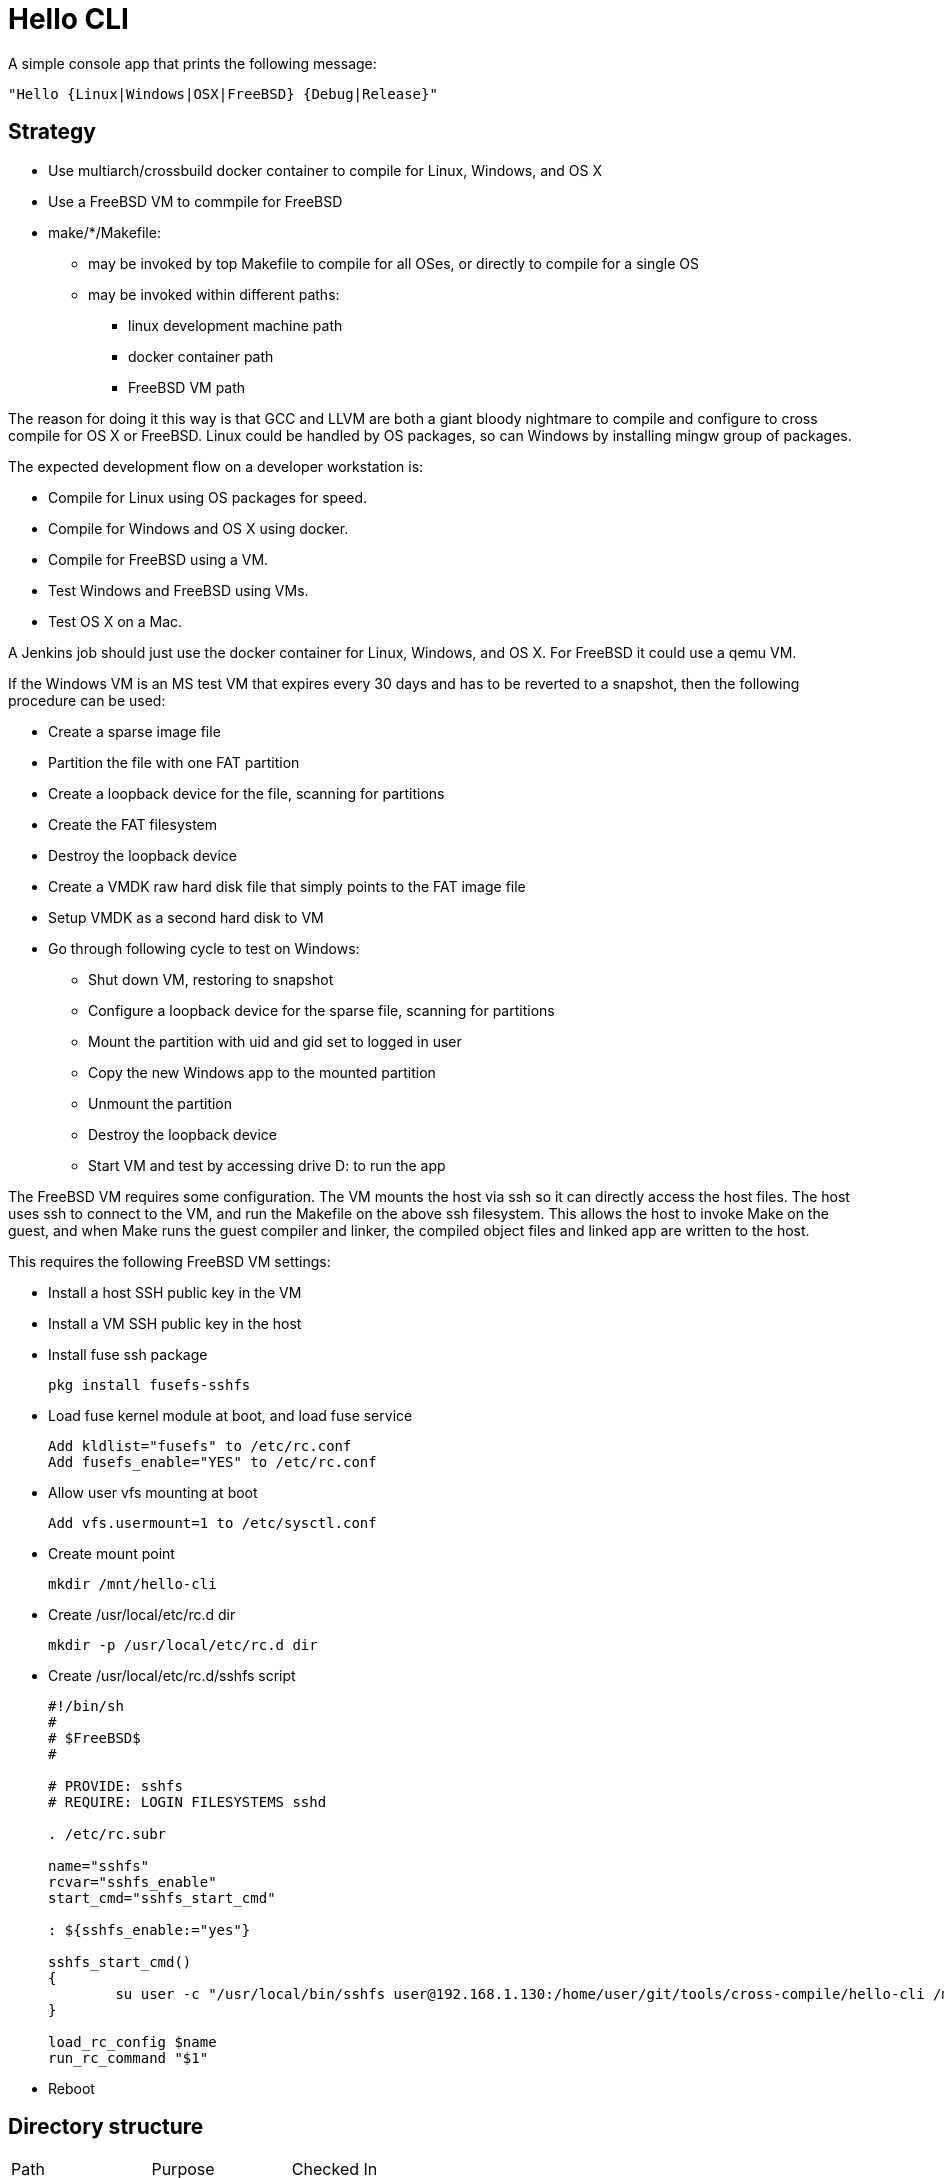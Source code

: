 // SPDX-License-Identifier: Apache-2.0
:doctype: article

= Hello CLI

A simple console app that prints the following message:
....
"Hello {Linux|Windows|OSX|FreeBSD} {Debug|Release}"
....

== Strategy

* Use multiarch/crossbuild docker container to compile for Linux, Windows, and OS X
* Use a FreeBSD VM to commpile for FreeBSD
* make/*/Makefile:
** may be invoked by top Makefile to compile for all OSes, or directly to compile for a single OS
** may be invoked within different paths:
*** linux development machine path
*** docker container path
*** FreeBSD VM path
 
The reason for doing it this way is that GCC and LLVM are both a giant bloody nightmare to compile and configure
to cross compile for OS X or FreeBSD. Linux could be handled by OS packages, so can Windows by installing mingw group of packages.

The expected development flow on a developer workstation is:

* Compile for Linux using OS packages for speed.
* Compile for Windows and OS X using docker.
* Compile for FreeBSD using a VM.
* Test Windows and FreeBSD using VMs.
* Test OS X on a Mac.

A Jenkins job should just use the docker container for Linux, Windows, and OS X.
For FreeBSD it could use a qemu VM.

If the Windows VM is an MS test VM that expires every 30 days and has to be reverted to a snapshot,
then the following procedure can be used:

* Create a sparse image file
* Partition the file with one FAT partition
* Create a loopback device for the file, scanning for partitions
* Create the FAT filesystem
* Destroy the loopback device
* Create a VMDK raw hard disk file that simply points to the FAT image file
* Setup VMDK as a second hard disk to VM
* Go through following cycle to test on Windows:
** Shut down VM, restoring to snapshot
** Configure a loopback device for the sparse file, scanning for partitions
** Mount the partition with uid and gid set to logged in user
** Copy the new Windows app to the mounted partition
** Unmount the partition
** Destroy the loopback device
** Start VM and test by accessing drive D: to run the app

The FreeBSD VM requires some configuration.
The VM mounts the host via ssh so it can directly access the host files.
The host uses ssh to connect to the VM, and run the Makefile on the above ssh filesystem.
This allows the host to invoke Make on the guest, and when Make runs the guest compiler and linker,
the compiled object files and linked app are written to the host.

This requires the following FreeBSD VM settings:

* Install a host SSH public key in the VM
* Install a VM SSH public key in the host
* Install fuse ssh package  
+
....
pkg install fusefs-sshfs
....
+
* Load fuse kernel module at boot, and load fuse service
+
....
Add kldlist="fusefs" to /etc/rc.conf
Add fusefs_enable="YES" to /etc/rc.conf
....
+
*  Allow user vfs mounting at boot
+ 
....
Add vfs.usermount=1 to /etc/sysctl.conf
....
+
* Create mount point
+
....
mkdir /mnt/hello-cli
....
+
* Create /usr/local/etc/rc.d dir
+
....
mkdir -p /usr/local/etc/rc.d dir
....
+
* Create /usr/local/etc/rc.d/sshfs script
+
....
#!/bin/sh
#
# $FreeBSD$
#

# PROVIDE: sshfs
# REQUIRE: LOGIN FILESYSTEMS sshd

. /etc/rc.subr

name="sshfs"
rcvar="sshfs_enable"
start_cmd="sshfs_start_cmd"

: ${sshfs_enable:="yes"}

sshfs_start_cmd()
{
	su user -c "/usr/local/bin/sshfs user@192.168.1.130:/home/user/git/tools/cross-compile/hello-cli /mnt/hello-cli"
}

load_rc_config $name
run_rc_command "$1"
....
+
* Reboot

==  Directory structure

[cols=3*]
|===
| Path
| Purpose
| Checked In

| README.adoc
| Project README
| Yes

| Makefile
| Top level Makefile
| Yes

| include
| C++ header files
| Yes

| src
| C++ source files
| Yes

| make/*/Makefile
| Per OS Makefile
| Yes

| make/*/build
| Per OS build dir
| No
|===

== Top level Makefile

=== Variables

[cols=3*]
|===
| Name
| Purpose
| Example value

| MAKE_DIRS
| List of all make/* subdirs
| make/freebsd make/linux make/osx make/windows
|===

=== Targets

[cols=4*]
|===
| Name
| Purpose
| Intended for user
| Example generated command

| all
| Default target
| Yes
| Compile all per OS default targets

| copy
| Copy each make/+++*/ dir to $(COPY)/*+++
| Yes
| cp make/linux/build/app/debug $(COPY)/linux

| clean
| Clean each make/* dir
| Yes
| make -C make/linux clean

| vars-generate
| Regenerate vars target for each make/*/Makefile
| Yes
| make -C make/linux vars-generate

| display-vars
| Collects vars from each make/*/Makefile
| No
| make -C make/linux vars

| vars
| Paginates vars from all Makefiles using more
| Yes
| make -s display-vars │ more
|===

== make/linux/Makefile

=== Variables

[cols=4*]
|===
| Name
| Purpose
| User may alter
| Example value

| PLATFORM_LC
| Lowercase name of platform compiling for
| Yes
| linux

| APP_NAME
| Name of binary application
| Yes
| app

| PLATFORM_UC
| Uppercase name of platform compiling for
| No
| LINUX

| MAKEFILE_PATH
| Absolute path to this Makefile
| No
| /home/user/git/tools/cross-compile/hello-cli/make/linux/Makefile

| MAKEFILE_DIR
| Absolute path of this Makefile parent dir
| No
| /home/user/git/tools/cross-compile/hello-cli/make/linux

| BASE_DIR
| Absolute path of dir containing include and src dirs
| No
| /home/user/git/tools/cross-compile/hello-cli

| INC
| List of all absolute gcc include dirs needed to compile code
| No
| -I/home/user/git/tools/cross-compile/hello-cli/include/all

| SRC_ALL
| List of all absolute paths of common cpp files to compile
| No
| /home/user/git/tools/cross-compile/hello-cli/src/all/main.cpp

| SRC_PLATFORM
| List of all absolute paths of cpp files to compile for this OS
| No
| /home/user/git/tools/cross-compile/hello-cli/src/linux/message.cpp

| COMPILER
| Name of compiler exe
| Yes
| c++

| COMPILE_OPTS
| Options to pass to compiler for every source file
| Yes
| -std=c++14 -Wall -Wextra -pedantic -Wshadow -Weffc++ -Werror -c -MMD -DLINUX

| BUILD_DIR
| Absolute path to per OS build dir
| No
| /home/user/git/tools/cross-compile/hello-cli/make/linux/build

| DEBUG_COMPILE_OPTS
| Options to pass to compiler for debug mode of every source file
| Yes
| -g -DDEBUG

| DEBUG_DIR_ALL
| Absolute path to build dir for compiled common debug code
| No
| /home/user/git/tools/cross-compile/hello-cli/make/linux/build/debug/all

| DEBUG_DIR_PLATFORM
| Absolute path to build dir for compiled per OS debug code
| No
| /home/user/git/tools/cross-compile/hello-cli/make/linux/build/debug/linux

| DEBUG_OBJ_ALL
| Absolute path to compiled common debug object files
| No
| /home/user/git/tools/cross-compile/hello-cli/make/linux/build/debug/all/main.o

| DEBUG_OBJ_PLATFORM
| Absolute path to compiled per OS debug object files
| No
| /home/user/git/tools/cross-compile/hello-cli/make/linux/build/debug/linux/message.o

| DEBUG_APP_DIR
| Absolute path to debug application dir
| No
| /home/user/git/tools/cross-compile/hello-cli/make/linux/build/app/debug

| DEBUG_APP
| Absolute path to debug application dir
| No
| /home/user/git/tools/cross-compile/hello-cli/make/linux/build/app/debug/app

| DEBUG_APP_OPTS
| Linker options to use when linking the debug application
| Yes
| 

| RELEASE_COMPILE_OPTS
| Options to pass to compiler for release mode of every source file
| Yes
| 

| RELEASE_DIR_ALL
| Absolute path to build dir for compiled common release code
| No
| /home/user/git/tools/cross-compile/hello-cli/make/linux/build/release/all

| RELEASE_DIR_PLATFORM
| Absolute path to build dir for compiled per OS release code
| No
| /home/user/git/tools/cross-compile/hello-cli/make/linux/build/release/linux

| RELEASE_OBJ_ALL
| Absolute path to compiled common release object files
| No
| /home/user/git/tools/cross-compile/hello-cli/make/linux/build/release/all/main.o

| RELEASE_OBJ_PLATFORM
| Absolute path to compiled per OS release object files
| No
| /home/user/git/tools/cross-compile/hello-cli/make/linux/build/release/linux/message.o

| RELEASE_APP_DIR
| Absolute path to release application dir
| No
| /home/user/git/tools/cross-compile/hello-cli/make/linux/build/app/release

| RELEASE_APP
| Absolute path to release application dir
| No
| /home/user/git/tools/cross-compile/hello-cli/make/linux/build/app/release/app

| RELEASE_APP_OPTS
| Linker options to use when linking the release application
| Yes
| -s
|===

=== Targets

[cols=4*]
|===
| Name
| Purpose
| Intended for user
| Example generated command

| all
| Default target
| Yes
| Depends on debug and release applications

| $(DEBUG_APP)
| Link debug application
| Yes
| c++ -o /home/user/git/tools/cross-compile/hello-cli/make/linux/build/app/debug/app /home/user/git/tools/cross-compile/hello-cli/make/linux/build/debug/all/main.o /home/user/git/tools/cross-compile/hello-cli/make/linux/build/debug/linux/message.o

| $(DEBUG_DIR_ALL)/%.o
| Build common debug sources
| Yes
| c++ -std=c++14 -Wall -Wextra -pedantic -Wshadow -Weffc++ -Werror -c -MMD -DLINUX -g -DDEBUG -I/home/user/git/tools/cross-compile/hello-cli/include/all /home/user/git/tools/cross-compile/hello-cli/src/all/main.cpp -o /home/user/git/tools/cross-compile/hello-cli/make/linux/build/debug/all/main.o

| $(DEBUG_DIR_PLATFORM)/%.o
| Build per OS debug sources
| Yes
| c++ -std=c++14 -Wall -Wextra -pedantic -Wshadow -Weffc++ -Werror -c -MMD -DLINUX -g -DDEBUG -I/home/user/git/tools/cross-compile/hello-cli/include/all /home/user/git/tools/cross-compile/hello-cli/src/linux/message.cpp -o /home/user/git/tools/cross-compile/hello-cli/make/linux/build/debug/linux/message.o

| $(DEBUG_DIR_ALL)
| Create build directory for common debug objects
| No
| mkdir -p /home/user/git/tools/cross-compile/hello-cli/make/linux/build/debug/all

| $(DEBUG_DIR_PLATFORM)
| Create build directory for per OS debug objects
| No
| mkdir -p /home/user/git/tools/cross-compile/hello-cli/make/linux/build/debug/linux

| $(DEBUG_APP_DIR)
| Create directory for debug app
| No
| mkdir -p /home/user/git/tools/cross-compile/hello-cli/make/linux/build/app/debug

| $(RELEASE_APP)
| Link release application
| Yes
| c++ -o /home/user/git/tools/cross-compile/hello-cli/make/linux/build/app/debug/app /home/user/git/tools/cross-compile/hello-cli/make/linux/build/debug/all/main.o /home/user/git/tools/cross-compile/hello-cli/make/linux/build/release/linux/message.o

| $(RELEASE_DIR_ALL)/%.o
| Build common release sources
| Yes
| c++ -std=c++14 -Wall -Wextra -pedantic -Wshadow -Weffc++ -Werror -c -MMD -DLINUX -I/home/user/git/tools/cross-compile/hello-cli/include/all /home/user/git/tools/cross-compile/hello-cli/src/all/main.cpp -o /home/user/git/tools/cross-compile/hello-cli/make/linux/build/release/all/main.o

| $(RELEASE_DIR_PLATFORM)/%.o
| Build per OS release sources
| Yes
| c++ -std=c++14 -Wall -Wextra -pedantic -Wshadow -Weffc++ -Werror -c -MMD -DLINUX -I/home/user/git/tools/cross-compile/hello-cli/include/all /home/user/git/tools/cross-compile/hello-cli/src/linux/message.cpp -o /home/user/git/tools/cross-compile/hello-cli/make/linux/build/release/linux/message.o

| $(RELEASE_DIR_ALL)
| Create build directory for common release objects
| No
| mkdir -p /home/user/git/tools/cross-compile/hello-cli/make/linux/build/release/all

| $(RELEASE_DIR_PLATFORM)
| Create build directory for per OS release objects
| No
| mkdir -p /home/user/git/tools/cross-compile/hello-cli/make/linux/build/release/linux

| $(RELEASE_APP_DIR)
| Create directory for release app
| No
| mkdir -p /home/user/git/tools/cross-compile/hello-cli/make/linux/build/app/release

| copy
| Copy $(DEBUG_APP_DIR) and $(RELEASE_APP_DIR) to $(COPY)
| Yes
| cp -r $(DEBUG_APP_DIR) $(COPY); cp -r $(RELEASE_APP_DIR) $(COPY);

| clean
| Delete $(BUILD_DIR)
| Yes
| rm -rf /home/user/git/tools/cross-compile/hello-cli/make/linux/build

| vars-generate
| Regenerate vars target for per OS Makefile
| Yes
| Search for all NAME := VALUE lines in Makefile and replace lines beginning with > at end

| vars
| Print all per OS vars with a header identifying the OS
| Yes
| echo "PLATFORM_LC          = $(PLATFORM_LC)"

